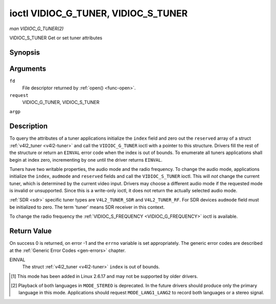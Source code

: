 .. -*- coding: utf-8; mode: rst -*-

.. _VIDIOC_G_TUNER:

************************************
ioctl VIDIOC_G_TUNER, VIDIOC_S_TUNER
************************************

*man VIDIOC_G_TUNER(2)*

VIDIOC_S_TUNER
Get or set tuner attributes


Synopsis
========

.. cpp:function:: int ioctl( int fd, int request, struct v4l2_tuner *argp )

.. cpp:function:: int ioctl( int fd, int request, const struct v4l2_tuner *argp )

Arguments
=========

``fd``
    File descriptor returned by :ref:`open() <func-open>`.

``request``
    VIDIOC_G_TUNER, VIDIOC_S_TUNER

``argp``


Description
===========

To query the attributes of a tuner applications initialize the ``index``
field and zero out the ``reserved`` array of a struct
:ref:`v4l2_tuner <v4l2-tuner>` and call the ``VIDIOC_G_TUNER`` ioctl
with a pointer to this structure. Drivers fill the rest of the structure
or return an ``EINVAL`` error code when the index is out of bounds. To
enumerate all tuners applications shall begin at index zero,
incrementing by one until the driver returns ``EINVAL``.

Tuners have two writable properties, the audio mode and the radio
frequency. To change the audio mode, applications initialize the
``index``, ``audmode`` and ``reserved`` fields and call the
``VIDIOC_S_TUNER`` ioctl. This will *not* change the current tuner,
which is determined by the current video input. Drivers may choose a
different audio mode if the requested mode is invalid or unsupported.
Since this is a write-only ioctl, it does not return the actually
selected audio mode.

:ref:`SDR <sdr>` specific tuner types are ``V4L2_TUNER_SDR`` and
``V4L2_TUNER_RF``. For SDR devices ``audmode`` field must be initialized
to zero. The term 'tuner' means SDR receiver in this context.

To change the radio frequency the
:ref:`VIDIOC_S_FREQUENCY <VIDIOC_G_FREQUENCY>` ioctl is available.


.. _v4l2-tuner:

.. flat-table:: struct v4l2_tuner
    :header-rows:  0
    :stub-columns: 0


    -  .. row 1

       -  __u32

       -  ``index``

       -  :cspan:`1` Identifies the tuner, set by the application.

    -  .. row 2

       -  __u8

       -  ``name``\ [32]

       -  :cspan:`1`

          Name of the tuner, a NUL-terminated ASCII string. This information
          is intended for the user.

    -  .. row 3

       -  __u32

       -  ``type``

       -  :cspan:`1` Type of the tuner, see :ref:`v4l2-tuner-type`.

    -  .. row 4

       -  __u32

       -  ``capability``

       -  :cspan:`1`

          Tuner capability flags, see :ref:`tuner-capability`. Audio flags
          indicate the ability to decode audio subprograms. They will *not*
          change, for example with the current video standard.

          When the structure refers to a radio tuner the
          ``V4L2_TUNER_CAP_LANG1``, ``V4L2_TUNER_CAP_LANG2`` and
          ``V4L2_TUNER_CAP_NORM`` flags can't be used.

          If multiple frequency bands are supported, then ``capability`` is
          the union of all ``capability`` fields of each struct
          :ref:`v4l2_frequency_band <v4l2-frequency-band>`.

    -  .. row 5

       -  __u32

       -  ``rangelow``

       -  :cspan:`1` The lowest tunable frequency in units of 62.5 kHz, or
          if the ``capability`` flag ``V4L2_TUNER_CAP_LOW`` is set, in units
          of 62.5 Hz, or if the ``capability`` flag ``V4L2_TUNER_CAP_1HZ``
          is set, in units of 1 Hz. If multiple frequency bands are
          supported, then ``rangelow`` is the lowest frequency of all the
          frequency bands.

    -  .. row 6

       -  __u32

       -  ``rangehigh``

       -  :cspan:`1` The highest tunable frequency in units of 62.5 kHz,
          or if the ``capability`` flag ``V4L2_TUNER_CAP_LOW`` is set, in
          units of 62.5 Hz, or if the ``capability`` flag
          ``V4L2_TUNER_CAP_1HZ`` is set, in units of 1 Hz. If multiple
          frequency bands are supported, then ``rangehigh`` is the highest
          frequency of all the frequency bands.

    -  .. row 7

       -  __u32

       -  ``rxsubchans``

       -  :cspan:`1`

          Some tuners or audio decoders can determine the received audio
          subprograms by analyzing audio carriers, pilot tones or other
          indicators. To pass this information drivers set flags defined in
          :ref:`tuner-rxsubchans` in this field. For example:

    -  .. row 8

       -  
       -  
       -  ``V4L2_TUNER_SUB_MONO``

       -  receiving mono audio

    -  .. row 9

       -  
       -  
       -  ``STEREO | SAP``

       -  receiving stereo audio and a secondary audio program

    -  .. row 10

       -  
       -  
       -  ``MONO | STEREO``

       -  receiving mono or stereo audio, the hardware cannot distinguish

    -  .. row 11

       -  
       -  
       -  ``LANG1 | LANG2``

       -  receiving bilingual audio

    -  .. row 12

       -  
       -  
       -  ``MONO | STEREO | LANG1 | LANG2``

       -  receiving mono, stereo or bilingual audio

    -  .. row 13

       -  
       -  
       -  :cspan:`1`

          When the ``V4L2_TUNER_CAP_STEREO``, ``_LANG1``, ``_LANG2`` or
          ``_SAP`` flag is cleared in the ``capability`` field, the
          corresponding ``V4L2_TUNER_SUB_`` flag must not be set here.

          This field is valid only if this is the tuner of the current video
          input, or when the structure refers to a radio tuner.

    -  .. row 14

       -  __u32

       -  ``audmode``

       -  :cspan:`1`

          The selected audio mode, see :ref:`tuner-audmode` for valid
          values. The audio mode does not affect audio subprogram detection,
          and like a :ref:`control` it does not automatically
          change unless the requested mode is invalid or unsupported. See
          :ref:`tuner-matrix` for possible results when the selected and
          received audio programs do not match.

          Currently this is the only field of struct
          :c:type:`struct v4l2_tuner` applications can change.

    -  .. row 15

       -  __u32

       -  ``signal``

       -  :cspan:`1` The signal strength if known, ranging from 0 to
          65535. Higher values indicate a better signal.

    -  .. row 16

       -  __s32

       -  ``afc``

       -  :cspan:`1` Automatic frequency control: When the ``afc`` value
          is negative, the frequency is too low, when positive too high.

    -  .. row 17

       -  __u32

       -  ``reserved``\ [4]

       -  :cspan:`1` Reserved for future extensions. Drivers and
          applications must set the array to zero.



.. _v4l2-tuner-type:

.. flat-table:: enum v4l2_tuner_type
    :header-rows:  0
    :stub-columns: 0
    :widths:       3 1 4


    -  .. row 1

       -  ``V4L2_TUNER_RADIO``

       -  1

       -  

    -  .. row 2

       -  ``V4L2_TUNER_ANALOG_TV``

       -  2

       -  

    -  .. row 3

       -  ``V4L2_TUNER_SDR``

       -  4

       -  

    -  .. row 4

       -  ``V4L2_TUNER_RF``

       -  5

       -  



.. _tuner-capability:

.. flat-table:: Tuner and Modulator Capability Flags
    :header-rows:  0
    :stub-columns: 0
    :widths:       3 1 4


    -  .. row 1

       -  ``V4L2_TUNER_CAP_LOW``

       -  0x0001

       -  When set, tuning frequencies are expressed in units of 62.5 Hz
          instead of 62.5 kHz.

    -  .. row 2

       -  ``V4L2_TUNER_CAP_NORM``

       -  0x0002

       -  This is a multi-standard tuner; the video standard can or must be
          switched. (B/G PAL tuners for example are typically not considered
          multi-standard because the video standard is automatically
          determined from the frequency band.) The set of supported video
          standards is available from the struct
          :ref:`v4l2_input <v4l2-input>` pointing to this tuner, see the
          description of ioctl :ref:`VIDIOC_ENUMINPUT`
          for details. Only ``V4L2_TUNER_ANALOG_TV`` tuners can have this
          capability.

    -  .. row 3

       -  ``V4L2_TUNER_CAP_HWSEEK_BOUNDED``

       -  0x0004

       -  If set, then this tuner supports the hardware seek functionality
          where the seek stops when it reaches the end of the frequency
          range.

    -  .. row 4

       -  ``V4L2_TUNER_CAP_HWSEEK_WRAP``

       -  0x0008

       -  If set, then this tuner supports the hardware seek functionality
          where the seek wraps around when it reaches the end of the
          frequency range.

    -  .. row 5

       -  ``V4L2_TUNER_CAP_STEREO``

       -  0x0010

       -  Stereo audio reception is supported.

    -  .. row 6

       -  ``V4L2_TUNER_CAP_LANG1``

       -  0x0040

       -  Reception of the primary language of a bilingual audio program is
          supported. Bilingual audio is a feature of two-channel systems,
          transmitting the primary language monaural on the main audio
          carrier and a secondary language monaural on a second carrier.
          Only ``V4L2_TUNER_ANALOG_TV`` tuners can have this capability.

    -  .. row 7

       -  ``V4L2_TUNER_CAP_LANG2``

       -  0x0020

       -  Reception of the secondary language of a bilingual audio program
          is supported. Only ``V4L2_TUNER_ANALOG_TV`` tuners can have this
          capability.

    -  .. row 8

       -  ``V4L2_TUNER_CAP_SAP``

       -  0x0020

       -  Reception of a secondary audio program is supported. This is a
          feature of the BTSC system which accompanies the NTSC video
          standard. Two audio carriers are available for mono or stereo
          transmissions of a primary language, and an independent third
          carrier for a monaural secondary language. Only
          ``V4L2_TUNER_ANALOG_TV`` tuners can have this capability.

          Note the ``V4L2_TUNER_CAP_LANG2`` and ``V4L2_TUNER_CAP_SAP`` flags
          are synonyms. ``V4L2_TUNER_CAP_SAP`` applies when the tuner
          supports the ``V4L2_STD_NTSC_M`` video standard.

    -  .. row 9

       -  ``V4L2_TUNER_CAP_RDS``

       -  0x0080

       -  RDS capture is supported. This capability is only valid for radio
          tuners.

    -  .. row 10

       -  ``V4L2_TUNER_CAP_RDS_BLOCK_IO``

       -  0x0100

       -  The RDS data is passed as unparsed RDS blocks.

    -  .. row 11

       -  ``V4L2_TUNER_CAP_RDS_CONTROLS``

       -  0x0200

       -  The RDS data is parsed by the hardware and set via controls.

    -  .. row 12

       -  ``V4L2_TUNER_CAP_FREQ_BANDS``

       -  0x0400

       -  The :ref:`VIDIOC_ENUM_FREQ_BANDS`
          ioctl can be used to enumerate the available frequency bands.

    -  .. row 13

       -  ``V4L2_TUNER_CAP_HWSEEK_PROG_LIM``

       -  0x0800

       -  The range to search when using the hardware seek functionality is
          programmable, see
          :ref:`VIDIOC_S_HW_FREQ_SEEK` for
          details.

    -  .. row 14

       -  ``V4L2_TUNER_CAP_1HZ``

       -  0x1000

       -  When set, tuning frequencies are expressed in units of 1 Hz
          instead of 62.5 kHz.



.. _tuner-rxsubchans:

.. flat-table:: Tuner Audio Reception Flags
    :header-rows:  0
    :stub-columns: 0
    :widths:       3 1 4


    -  .. row 1

       -  ``V4L2_TUNER_SUB_MONO``

       -  0x0001

       -  The tuner receives a mono audio signal.

    -  .. row 2

       -  ``V4L2_TUNER_SUB_STEREO``

       -  0x0002

       -  The tuner receives a stereo audio signal.

    -  .. row 3

       -  ``V4L2_TUNER_SUB_LANG1``

       -  0x0008

       -  The tuner receives the primary language of a bilingual audio
          signal. Drivers must clear this flag when the current video
          standard is ``V4L2_STD_NTSC_M``.

    -  .. row 4

       -  ``V4L2_TUNER_SUB_LANG2``

       -  0x0004

       -  The tuner receives the secondary language of a bilingual audio
          signal (or a second audio program).

    -  .. row 5

       -  ``V4L2_TUNER_SUB_SAP``

       -  0x0004

       -  The tuner receives a Second Audio Program. Note the
          ``V4L2_TUNER_SUB_LANG2`` and ``V4L2_TUNER_SUB_SAP`` flags are
          synonyms. The ``V4L2_TUNER_SUB_SAP`` flag applies when the current
          video standard is ``V4L2_STD_NTSC_M``.

    -  .. row 6

       -  ``V4L2_TUNER_SUB_RDS``

       -  0x0010

       -  The tuner receives an RDS channel.



.. _tuner-audmode:

.. flat-table:: Tuner Audio Modes
    :header-rows:  0
    :stub-columns: 0
    :widths:       3 1 4


    -  .. row 1

       -  ``V4L2_TUNER_MODE_MONO``

       -  0

       -  Play mono audio. When the tuner receives a stereo signal this a
          down-mix of the left and right channel. When the tuner receives a
          bilingual or SAP signal this mode selects the primary language.

    -  .. row 2

       -  ``V4L2_TUNER_MODE_STEREO``

       -  1

       -  Play stereo audio. When the tuner receives bilingual audio it may
          play different languages on the left and right channel or the
          primary language is played on both channels.

          Playing different languages in this mode is deprecated. New
          drivers should do this only in ``MODE_LANG1_LANG2``.

          When the tuner receives no stereo signal or does not support
          stereo reception the driver shall fall back to ``MODE_MONO``.

    -  .. row 3

       -  ``V4L2_TUNER_MODE_LANG1``

       -  3

       -  Play the primary language, mono or stereo. Only
          ``V4L2_TUNER_ANALOG_TV`` tuners support this mode.

    -  .. row 4

       -  ``V4L2_TUNER_MODE_LANG2``

       -  2

       -  Play the secondary language, mono. When the tuner receives no
          bilingual audio or SAP, or their reception is not supported the
          driver shall fall back to mono or stereo mode. Only
          ``V4L2_TUNER_ANALOG_TV`` tuners support this mode.

    -  .. row 5

       -  ``V4L2_TUNER_MODE_SAP``

       -  2

       -  Play the Second Audio Program. When the tuner receives no
          bilingual audio or SAP, or their reception is not supported the
          driver shall fall back to mono or stereo mode. Only
          ``V4L2_TUNER_ANALOG_TV`` tuners support this mode. Note the
          ``V4L2_TUNER_MODE_LANG2`` and ``V4L2_TUNER_MODE_SAP`` are
          synonyms.

    -  .. row 6

       -  ``V4L2_TUNER_MODE_LANG1_LANG2``

       -  4

       -  Play the primary language on the left channel, the secondary
          language on the right channel. When the tuner receives no
          bilingual audio or SAP, it shall fall back to ``MODE_LANG1`` or
          ``MODE_MONO``. Only ``V4L2_TUNER_ANALOG_TV`` tuners support this
          mode.



.. _tuner-matrix:

.. flat-table:: Tuner Audio Matrix
    :header-rows:  2
    :stub-columns: 0


    -  .. row 1

       -  
       -  :cspan:`5` Selected ``V4L2_TUNER_MODE_``

    -  .. row 2

       -  Received ``V4L2_TUNER_SUB_``

       -  ``MONO``

       -  ``STEREO``

       -  ``LANG1``

       -  ``LANG2 = SAP``

       -  ``LANG1_LANG2``\  [1]_

    -  .. row 3

       -  ``MONO``

       -  Mono

       -  Mono/Mono

       -  Mono

       -  Mono

       -  Mono/Mono

    -  .. row 4

       -  ``MONO | SAP``

       -  Mono

       -  Mono/Mono

       -  Mono

       -  SAP

       -  Mono/SAP (preferred) or Mono/Mono

    -  .. row 5

       -  ``STEREO``

       -  L+R

       -  L/R

       -  Stereo L/R (preferred) or Mono L+R

       -  Stereo L/R (preferred) or Mono L+R

       -  L/R (preferred) or L+R/L+R

    -  .. row 6

       -  ``STEREO | SAP``

       -  L+R

       -  L/R

       -  Stereo L/R (preferred) or Mono L+R

       -  SAP

       -  L+R/SAP (preferred) or L/R or L+R/L+R

    -  .. row 7

       -  ``LANG1 | LANG2``

       -  Language 1

       -  Lang1/Lang2 (deprecated [2]_) or Lang1/Lang1

       -  Language 1

       -  Language 2

       -  Lang1/Lang2 (preferred) or Lang1/Lang1



Return Value
============

On success 0 is returned, on error -1 and the ``errno`` variable is set
appropriately. The generic error codes are described at the
:ref:`Generic Error Codes <gen-errors>` chapter.

EINVAL
    The struct :ref:`v4l2_tuner <v4l2-tuner>` ``index`` is out of
    bounds.

.. [1]
   This mode has been added in Linux 2.6.17 and may not be supported by
   older drivers.

.. [2]
   Playback of both languages in ``MODE_STEREO`` is deprecated. In the
   future drivers should produce only the primary language in this mode.
   Applications should request ``MODE_LANG1_LANG2`` to record both
   languages or a stereo signal.


.. ------------------------------------------------------------------------------
.. This file was automatically converted from DocBook-XML with the dbxml
.. library (https://github.com/return42/sphkerneldoc). The origin XML comes
.. from the linux kernel, refer to:
..
.. * https://github.com/torvalds/linux/tree/master/Documentation/DocBook
.. ------------------------------------------------------------------------------
